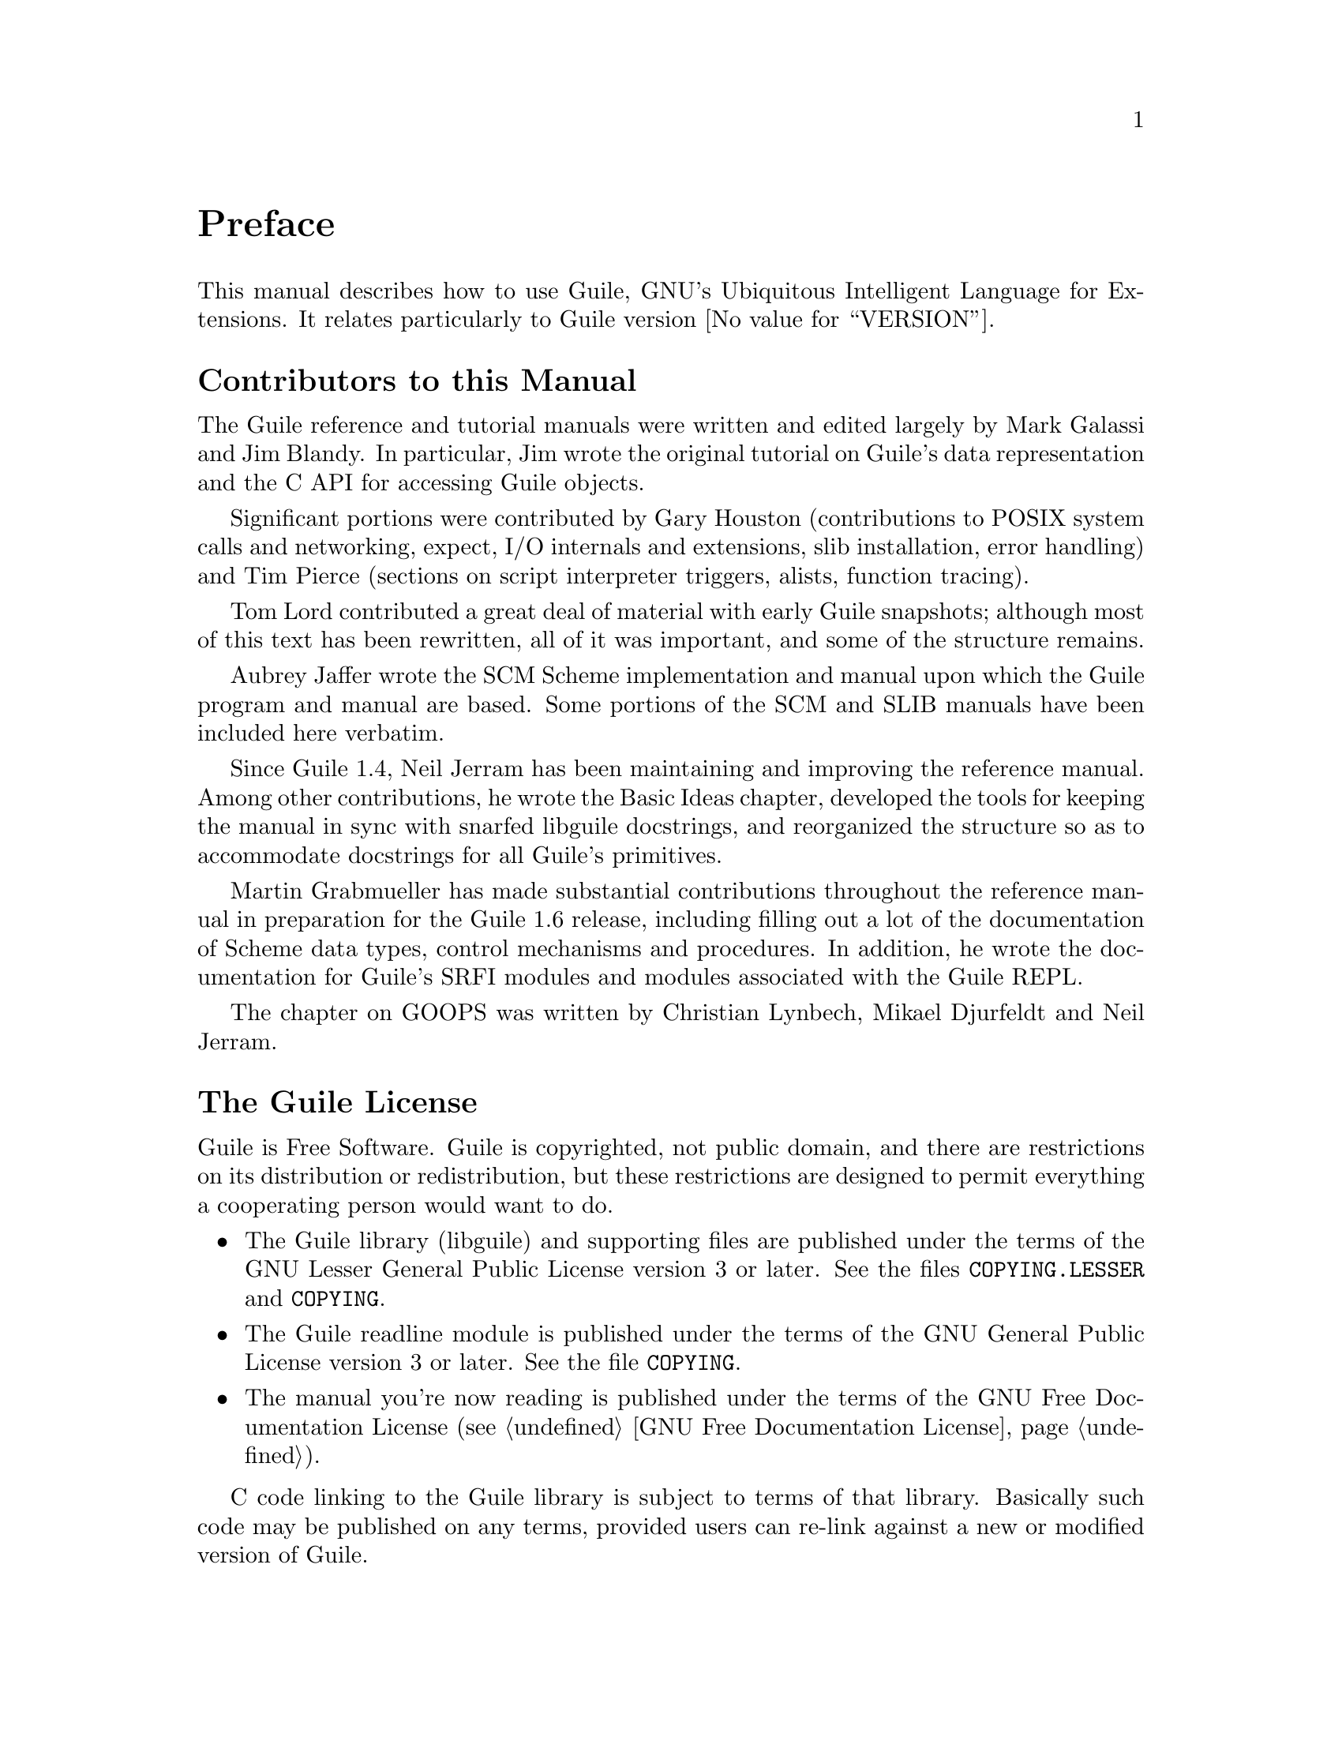 @c -*-texinfo-*-
@c This is part of the GNU Guile Reference Manual.
@c Copyright (C)  1996, 1997, 2000, 2001, 2002, 2003, 2004
@c   Free Software Foundation, Inc.
@c See the file guile.texi for copying conditions.

@node Preface
@unnumbered Preface

This manual describes how to use Guile, GNU's Ubiquitous Intelligent
Language for Extensions.  It relates particularly to Guile version
@value{VERSION}.

@menu
* Contributors::                
* Guile License::               
@end menu

@node Contributors
@unnumberedsec Contributors to this Manual

The Guile reference and tutorial manuals were written and edited
largely by Mark Galassi and Jim Blandy.  In particular, Jim wrote the
original tutorial on Guile's data representation and the C API for
accessing Guile objects.

Significant portions were contributed by Gary Houston (contributions
to POSIX system calls and networking, expect, I/O internals and
extensions, slib installation, error handling) and Tim Pierce
(sections on script interpreter triggers, alists, function tracing).

Tom Lord contributed a great deal of material with early Guile
snapshots; although most of this text has been rewritten, all of it
was important, and some of the structure remains.

Aubrey Jaffer wrote the SCM Scheme implementation and manual upon
which the Guile program and manual are based.  Some portions of the
SCM and SLIB manuals have been included here verbatim.

Since Guile 1.4, Neil Jerram has been maintaining and improving the
reference manual.  Among other contributions, he wrote the Basic
Ideas chapter, developed the tools for keeping the manual in sync
with snarfed libguile docstrings, and reorganized the structure so as
to accommodate docstrings for all Guile's primitives.

Martin Grabmueller has made substantial contributions throughout the
reference manual in preparation for the Guile 1.6 release, including
filling out a lot of the documentation of Scheme data types, control
mechanisms and procedures.  In addition, he wrote the documentation
for Guile's SRFI modules and modules associated with the Guile REPL.

The chapter on GOOPS was written by Christian Lynbech, Mikael
Djurfeldt and Neil Jerram.

@node Guile License
@unnumberedsec The Guile License
@cindex copying
@cindex GPL
@cindex LGPL
@cindex license

Guile is Free Software.  Guile is copyrighted, not public domain, and
there are restrictions on its distribution or redistribution, but
these restrictions are designed to permit everything a cooperating
person would want to do.

@itemize @bullet
@item
The Guile library (libguile) and supporting files are published under
the terms of the GNU Lesser General Public License version 3 or later.
See the files @file{COPYING.LESSER} and @file{COPYING}.

@item
The Guile readline module is published under the terms of the GNU
General Public License version 3 or later.  See the file @file{COPYING}.

@item
The manual you're now reading is published under the terms of the GNU
Free Documentation License (@pxref{GNU Free Documentation License}).
@end itemize

C code linking to the Guile library is subject to terms of that
library.  Basically such code may be published on any terms, provided
users can re-link against a new or modified version of Guile.

C code linking to the Guile readline module is subject to the terms of
that module.  Basically such code must be published on Free terms.

Scheme level code written to be run by Guile (but not derived from
Guile itself) is not restricted in any way, and may be published on any
terms.  We encourage authors to publish on Free terms.

You must be aware there is no warranty whatsoever for Guile.  This is
described in full in the licenses.


@c Local Variables:
@c TeX-master: "guile.texi"
@c End:
